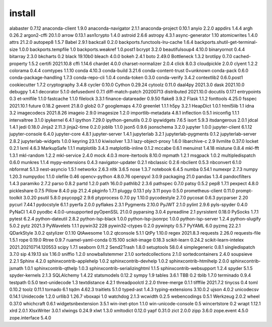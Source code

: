 install
================================
alabaster                          0.7.12
anaconda-client                    1.9.0
anaconda-navigator                 2.1.1
anaconda-project                   0.10.1
anyio                              2.2.0
appdirs                            1.4.4
argh                               0.26.2
argon2-cffi                        20.1.0
arrow                              0.13.1
asn1crypto                         1.4.0
astroid                            2.6.6
astropy                            4.3.1
async-generator                    1.10
atomicwrites                       1.4.0
attrs                              21.2.0
autopep8                           1.5.7
Babel                              2.9.1
backcall                           0.2.0
backports.functools-lru-cache      1.6.4
backports.shutil-get-terminal-size 1.0.0
backports.tempfile                 1.0
backports.weakref                  1.0.post1
bcrypt                             3.2.0
beautifulsoup4                     4.10.0
binaryornot                        0.4.4
bitarray                           2.3.0
bkcharts                           0.2
black                              19.10b0
bleach                             4.0.0
bokeh                              2.4.1
boto                               2.49.0
Bottleneck                         1.3.2
brotlipy                           0.7.0
cached-property                    1.5.2
certifi                            2021.10.8
cffi                               1.14.6
chardet                            4.0.0
charset-normalizer                 2.0.4
click                              8.0.3
cloudpickle                        2.0.0
clyent                             1.2.2
colorama                           0.4.4
comtypes                           1.1.10
conda                              4.10.3
conda-build                        3.21.6
conda-content-trust                0+unknown
conda-pack                         0.6.0
conda-package-handling             1.7.3
conda-repo-cli                     1.0.4
conda-token                        0.3.0
conda-verify                       3.4.2
contextlib2                        0.6.0.post1
cookiecutter                       1.7.2
cryptography                       3.4.8
cycler                             0.10.0
Cython                             0.29.24
cytoolz                            0.11.0
daal4py                            2021.3.0
dask                               2021.10.0
debugpy                            1.4.1
decorator                          5.1.0
defusedxml                         0.7.1
diff-match-patch                   20200713
distributed                        2021.10.0
docutils                           0.17.1
entrypoints                        0.3
et-xmlfile                         1.1.0
fastcache                          1.1.0
filelock                           3.3.1
finance-datareader                 0.9.50
flake8                             3.9.2
Flask                              1.1.2
fonttools                          4.25.0
fsspec                             2021.10.1
future                             0.18.2
gevent                             21.8.0
glob2                              0.7
googlemaps                         4.7.0
greenlet                           1.1.1
h5py                               3.2.1
HeapDict                           1.0.1
html5lib                           1.1
idna                               3.2
imagecodecs                        2021.8.26
imageio                            2.9.0
imagesize                          1.2.0
importlib-metadata                 4.8.1
inflection                         0.5.1
iniconfig                          1.1.1
intervaltree                       3.1.0
ipykernel                          6.4.1
ipython                            7.29.0
ipython-genutils                   0.2.0
ipywidgets                         7.6.5
isort                              5.9.3
itsdangerous                       2.0.1
jdcal                              1.4.1
jedi                               0.18.0
Jinja2                             2.11.3
jinja2-time                        0.2.0
joblib                             1.1.0
json5                              0.9.6
jsonschema                         3.2.0
jupyter                            1.0.0
jupyter-client                     6.1.12
jupyter-console                    6.4.0
jupyter-core                       4.8.1
jupyter-server                     1.4.1
jupyterlab                         3.2.1
jupyterlab-pygments                0.1.2
jupyterlab-server                  2.8.2
jupyterlab-widgets                 1.0.0
keyring                            23.1.0
kiwisolver                         1.3.1
lazy-object-proxy                  1.6.0
libarchive-c                       2.9
llvmlite                           0.37.0
locket                             0.2.1
lxml                               4.6.3
MarkupSafe                         1.1.1
matplotlib                         3.4.3
matplotlib-inline                  0.1.2
mccabe                             0.6.1
menuinst                           1.4.18
mistune                            0.8.4
mkl-fft                            1.3.1
mkl-random                         1.2.2
mkl-service                        2.4.0
mock                               4.0.3
more-itertools                     8.10.0
mpmath                             1.2.1
msgpack                            1.0.2
multipledispatch                   0.6.0
munkres                            1.1.4
mypy-extensions                    0.4.3
navigator-updater                  0.2.1
nbclassic                          0.2.6
nbclient                           0.5.3
nbconvert                          6.1.0
nbformat                           5.1.3
nest-asyncio                       1.5.1
networkx                           2.6.3
nltk                               3.6.5
nose                               1.3.7
notebook                           6.4.5
numba                              0.54.1
numexpr                            2.7.3
numpy                              1.20.3
numpydoc                           1.1.0
olefile                            0.46
opencv-python                      4.8.0.76
openpyxl                           3.0.9
packaging                          21.0
pandas                             1.3.4
pandocfilters                      1.4.3
paramiko                           2.7.2
parso                              0.8.2
partd                              1.2.0
path                               16.0.0
pathlib2                           2.3.6
pathspec                           0.7.0
patsy                              0.5.2
pep8                               1.7.1
pexpect                            4.8.0
pickleshare                        0.7.5
Pillow                             8.4.0
pip                                21.2.4
pkginfo                            1.7.1
pluggy                             0.13.1
ply                                3.11
poyo                               0.5.0
prometheus-client                  0.11.0
prompt-toolkit                     3.0.20
psutil                             5.8.0
psycopg2                           2.9.6
ptyprocess                         0.7.0
py                                 1.10.0
pycodestyle                        2.7.0
pycosat                            0.6.3
pycparser                          2.20
pycurl                             7.44.1
pydocstyle                         6.1.1
pyerfa                             2.0.0
pyflakes                           2.3.1
Pygments                           2.10.0
PyJWT                              2.1.0
pylint                             2.9.6
pyls-spyder                        0.4.0
PyNaCl                             1.4.0
pyodbc                             4.0.0-unsupported
pyOpenSSL                          21.0.0
pyparsing                          3.0.4
pyreadline                         2.1
pyrsistent                         0.18.0
PySocks                            1.7.1
pytest                             6.2.4
python-dateutil                    2.8.2
python-lsp-black                   1.0.0
python-lsp-jsonrpc                 1.0.0
python-lsp-server                  1.2.4
python-slugify                     5.0.2
pytz                               2021.3
PyWavelets                         1.1.1
pywin32                            228
pywin32-ctypes                     0.2.0
pywinpty                           0.5.7
PyYAML                             6.0
pyzmq                              22.2.1
QDarkStyle                         3.0.2
qstylizer                          0.1.10
QtAwesome                          1.0.2
qtconsole                          5.1.1
QtPy                               1.10.0
regex                              2021.8.3
requests                           2.26.0
requests-file                      1.5.1
rope                               0.19.0
Rtree                              0.9.7
ruamel-yaml-conda                  0.15.100
scikit-image                       0.18.3
scikit-learn                       0.24.2
scikit-learn-intelex               2021.20210714.120553
scipy                              1.7.1
seaborn                            0.11.2
Send2Trash                         1.8.0
setuptools                         58.0.4
simplegeneric                      0.8.1
singledispatch                     3.7.0
sip                                4.19.13
six                                1.16.0
sniffio                            1.2.0
snowballstemmer                    2.1.0
sortedcollections                  2.1.0
sortedcontainers                   2.4.0
soupsieve                          2.2.1
Sphinx                             4.2.0
sphinxcontrib-applehelp            1.0.2
sphinxcontrib-devhelp              1.0.2
sphinxcontrib-htmlhelp             2.0.0
sphinxcontrib-jsmath               1.0.1
sphinxcontrib-qthelp               1.0.3
sphinxcontrib-serializinghtml      1.1.5
sphinxcontrib-websupport           1.2.4
spyder                             5.1.5
spyder-kernels                     2.1.3
SQLAlchemy                         1.4.22
statsmodels                        0.12.2
sympy                              1.9
tables                             3.6.1
TBB                                0.2
tblib                              1.7.0
terminado                          0.9.4
testpath                           0.5.0
text-unidecode                     1.3
textdistance                       4.2.1
threadpoolctl                      2.2.0
three-merge                        0.1.1
tifffile                           2021.7.2
tinycss                            0.4
toml                               0.10.2
toolz                              0.11.1
tornado                            6.1
tqdm                               4.62.3
traitlets                          5.1.0
typed-ast                          1.4.3
typing-extensions                  3.10.0.2
ujson                              4.0.2
unicodecsv                         0.14.1
Unidecode                          1.2.0
urllib3                            1.26.7
vboxapi                            1.0
watchdog                           2.1.3
wcwidth                            0.2.5
webencodings                       0.5.1
Werkzeug                           2.0.2
wheel                              0.37.0
whichcraft                         0.6.1
widgetsnbextension                 3.5.1
win-inet-pton                      1.1.0
win-unicode-console                0.5
wincertstore                       0.2
wrapt                              1.12.1
xlrd                               2.0.1
XlsxWriter                         3.0.1
xlwings                            0.24.9
xlwt                               1.3.0
xmltodict                          0.12.0
yapf                               0.31.0
zict                               2.0.0
zipp                               3.6.0
zope.event                         4.5.0
zope.interface                     5.4.0
